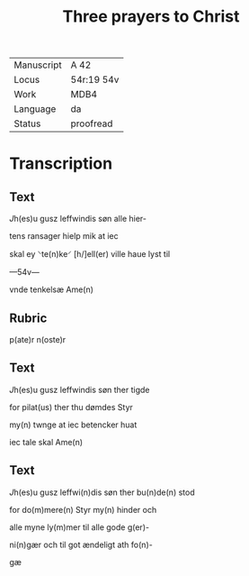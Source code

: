﻿#+TITLE: Three prayers to Christ

|------------+------------|
| Manuscript | A 42       |
| Locus      | 54r:19 54v |
| Work       | MDB4       |
| Language   | da         |
| Status     | proofread  |
|------------+------------|

* Transcription
** Text
[[red 4][J]]h(es)u gusz leffwindis søn alle hier-

tens ransager hielp mik at iec

skal ey ⸌te(n)ke⸍ [h/]ell(er) ville haue lyst til

---54v---

vnde tenkelsæ Ame(n)

** Rubric
p(ate)r n(oste)r

** Text

[[red 4][J]]h(es)u gusz leffwindis søn ther tigde

for pilat(us) ther thu dømdes Styr

my(n) twnge at iec betencker huat

iec tale skal Ame(n)

** Text

[[red 4][J]]h(es)u gusz leffwi(n)dis søn ther bu(n)de(n) stod

for do(m)mere(n) Styr my(n) hinder och

alle myne ly(m)mer til alle gode g(er)-

ni(n)gær och til got ændeligt ath fo(n)-

gæ
